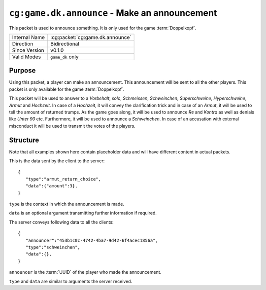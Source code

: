 
``cg:game.dk.announce`` - Make an announcement
==============================================

.. cg:packet:: cg:game.dk.announce

This packet is used to announce something. It is only used for the game :term:`Doppelkopf`\ .

+-----------------------+--------------------------------------------+
|Internal Name          |:cg:packet:`cg:game.dk.announce`            |
+-----------------------+--------------------------------------------+
|Direction              |Bidirectional                               |
+-----------------------+--------------------------------------------+
|Since Version          |v0.1.0                                      |
+-----------------------+--------------------------------------------+
|Valid Modes            |``game_dk`` only                            |
+-----------------------+--------------------------------------------+

Purpose
-------

Using this packet, a player can make an announcement. This announcement will be sent to
all the other players. This packet is only available for the game :term:`Doppelkopf`\ .

This packet will be used to answer to a *Vorbehalt*\ , *solo*\ , *Schmeissen*\ , *Schweinchen*\ ,
*Superschweine*\ , *Hyperschweine*\ , *Armut* and *Hochzeit*\ . In case of a *Hochzeit*\ , it will
convey the clarification trick and in case of an *Armut*\ , it will be used to tell the
amount of returned trumps.
As the game goes along, it will be used to announce *Re* and *Kontra* as well as denials
like *Unter 90* etc. Furthermore, it will be used to announce a *Schweinchen*\ . In case of
an accusation with external misconduct it will be used to transmit the votes of the players.

.. seealso::
   See :doc:`../../doppelkopf/rules` for further information on special rules.

Structure
---------

Note that all examples shown here contain placeholder data and will have different content in actual packets.

This is the data sent by the client to the server: ::

   {
      "type":"armut_return_choice",
      "data":{"amount":3},
   }

``type`` is the context in which the announcement is made.

``data`` is an optional argument transmitting further information if required.

.. todo::
   Document the various types and data that are possible.

The server conveys following data to all the clients: ::

   {
      "announcer":"453b1c0c-4742-4ba7-9d42-6f4acec1856a",
      "type":"schweinchen",
      "data":{},
   }

``announcer`` is the :term:`UUID` of the player who made the announcement.

``type`` and ``data`` are similar to arguments the server received.
